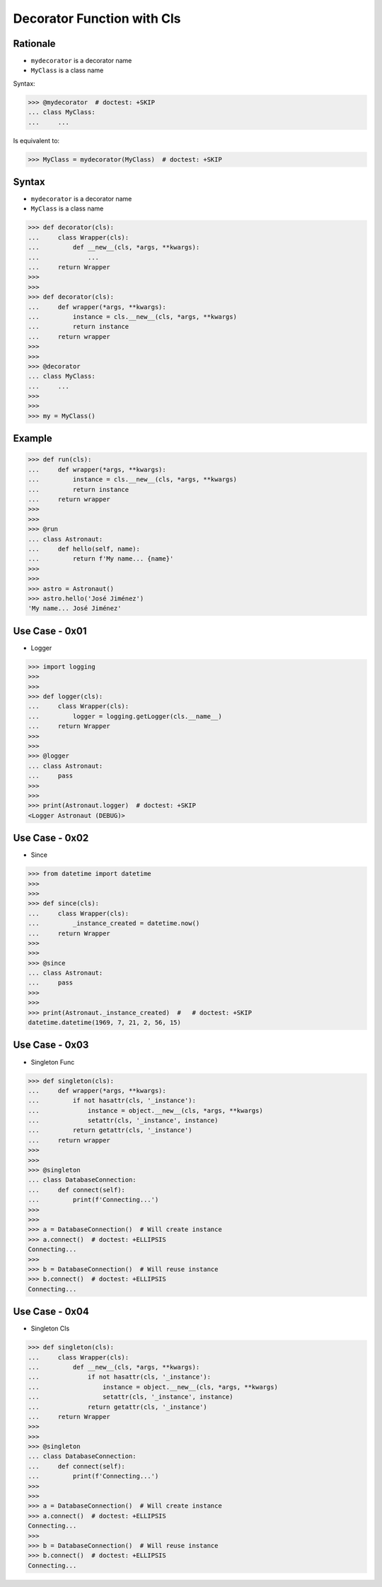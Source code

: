 Decorator Function with Cls
===========================


Rationale
---------
* ``mydecorator`` is a decorator name
* ``MyClass`` is a class name

Syntax:

>>> @mydecorator  # doctest: +SKIP
... class MyClass:
...     ...

Is equivalent to:

>>> MyClass = mydecorator(MyClass)  # doctest: +SKIP


Syntax
------
* ``mydecorator`` is a decorator name
* ``MyClass`` is a class name

>>> def decorator(cls):
...     class Wrapper(cls):
...         def __new__(cls, *args, **kwargs):
...             ...
...     return Wrapper
>>>
>>>
>>> def decorator(cls):
...     def wrapper(*args, **kwargs):
...         instance = cls.__new__(cls, *args, **kwargs)
...         return instance
...     return wrapper
>>>
>>>
>>> @decorator
... class MyClass:
...     ...
>>>
>>>
>>> my = MyClass()


Example
-------
>>> def run(cls):
...     def wrapper(*args, **kwargs):
...         instance = cls.__new__(cls, *args, **kwargs)
...         return instance
...     return wrapper
>>>
>>>
>>> @run
... class Astronaut:
...     def hello(self, name):
...         return f'My name... {name}'
>>>
>>>
>>> astro = Astronaut()
>>> astro.hello('José Jiménez')
'My name... José Jiménez'


Use Case - 0x01
---------------
* Logger

>>> import logging
>>>
>>>
>>> def logger(cls):
...     class Wrapper(cls):
...         logger = logging.getLogger(cls.__name__)
...     return Wrapper
>>>
>>>
>>> @logger
... class Astronaut:
...     pass
>>>
>>>
>>> print(Astronaut.logger)  # doctest: +SKIP
<Logger Astronaut (DEBUG)>


Use Case - 0x02
---------------
* Since

>>> from datetime import datetime
>>>
>>>
>>> def since(cls):
...     class Wrapper(cls):
...         _instance_created = datetime.now()
...     return Wrapper
>>>
>>>
>>> @since
... class Astronaut:
...     pass
>>>
>>>
>>> print(Astronaut._instance_created)  #   # doctest: +SKIP
datetime.datetime(1969, 7, 21, 2, 56, 15)


Use Case - 0x03
---------------
* Singleton Func

>>> def singleton(cls):
...     def wrapper(*args, **kwargs):
...         if not hasattr(cls, '_instance'):
...             instance = object.__new__(cls, *args, **kwargs)
...             setattr(cls, '_instance', instance)
...         return getattr(cls, '_instance')
...     return wrapper
>>>
>>>
>>> @singleton
... class DatabaseConnection:
...     def connect(self):
...         print(f'Connecting...')
>>>
>>>
>>> a = DatabaseConnection()  # Will create instance
>>> a.connect()  # doctest: +ELLIPSIS
Connecting...
>>>
>>> b = DatabaseConnection()  # Will reuse instance
>>> b.connect()  # doctest: +ELLIPSIS
Connecting...


Use Case - 0x04
---------------
* Singleton Cls

>>> def singleton(cls):
...     class Wrapper(cls):
...         def __new__(cls, *args, **kwargs):
...             if not hasattr(cls, '_instance'):
...                 instance = object.__new__(cls, *args, **kwargs)
...                 setattr(cls, '_instance', instance)
...             return getattr(cls, '_instance')
...     return Wrapper
>>>
>>>
>>> @singleton
... class DatabaseConnection:
...     def connect(self):
...         print(f'Connecting...')
>>>
>>>
>>> a = DatabaseConnection()  # Will create instance
>>> a.connect()  # doctest: +ELLIPSIS
Connecting...
>>>
>>> b = DatabaseConnection()  # Will reuse instance
>>> b.connect()  # doctest: +ELLIPSIS
Connecting...


.. todo:: Assignments
